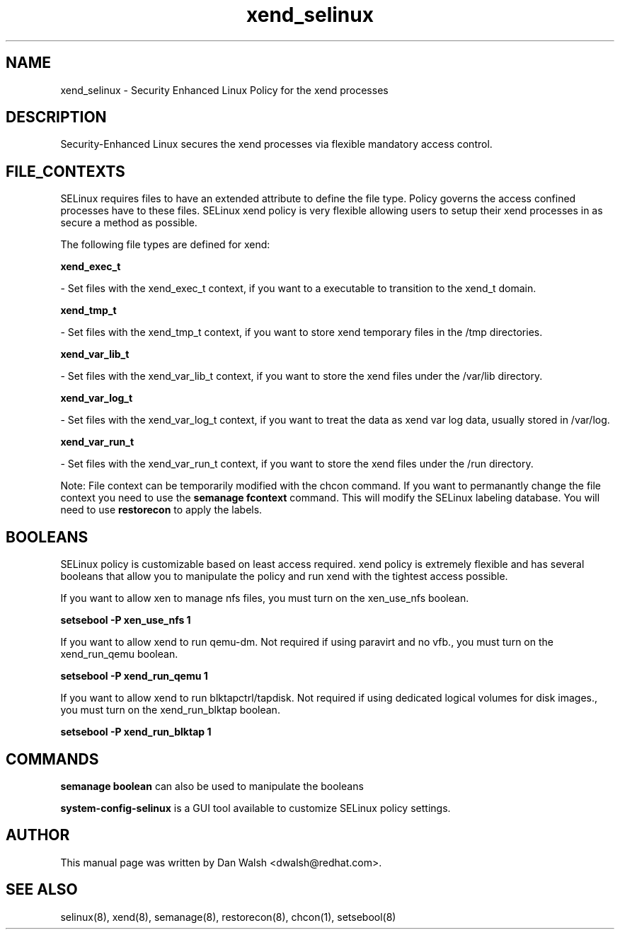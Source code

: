 .TH  "xend_selinux"  "8"  "16 Feb 2012" "dwalsh@redhat.com" "xend Selinux Policy documentation"
.SH "NAME"
xend_selinux \- Security Enhanced Linux Policy for the xend processes
.SH "DESCRIPTION"

Security-Enhanced Linux secures the xend processes via flexible mandatory access
control.  
.SH FILE_CONTEXTS
SELinux requires files to have an extended attribute to define the file type. 
Policy governs the access confined processes have to these files. 
SELinux xend policy is very flexible allowing users to setup their xend processes in as secure a method as possible.
.PP 
The following file types are defined for xend:


.EX
.B xend_exec_t 
.EE

- Set files with the xend_exec_t context, if you want to a executable to transition to the xend_t domain.


.EX
.B xend_tmp_t 
.EE

- Set files with the xend_tmp_t context, if you want to store xend temporary files in the /tmp directories.


.EX
.B xend_var_lib_t 
.EE

- Set files with the xend_var_lib_t context, if you want to store the xend files under the /var/lib directory.


.EX
.B xend_var_log_t 
.EE

- Set files with the xend_var_log_t context, if you want to treat the data as xend var log data, usually stored in /var/log.


.EX
.B xend_var_run_t 
.EE

- Set files with the xend_var_run_t context, if you want to store the xend files under the /run directory.

Note: File context can be temporarily modified with the chcon command.  If you want to permanantly change the file context you need to use the 
.B semanage fcontext 
command.  This will modify the SELinux labeling database.  You will need to use
.B restorecon
to apply the labels.

.SH BOOLEANS
SELinux policy is customizable based on least access required.  xend policy is extremely flexible and has several booleans that allow you to manipulate the policy and run xend with the tightest access possible.


.PP
If you want to allow xen to manage nfs files, you must turn on the xen_use_nfs boolean.

.EX
.B setsebool -P xen_use_nfs 1
.EE

.PP
If you want to allow xend to run qemu-dm. Not required if using paravirt and no vfb., you must turn on the xend_run_qemu boolean.

.EX
.B setsebool -P xend_run_qemu 1
.EE

.PP
If you want to allow xend to run blktapctrl/tapdisk. Not required if using dedicated logical volumes for disk images., you must turn on the xend_run_blktap boolean.

.EX
.B setsebool -P xend_run_blktap 1
.EE

.SH "COMMANDS"

.B semanage boolean
can also be used to manipulate the booleans

.PP
.B system-config-selinux 
is a GUI tool available to customize SELinux policy settings.

.SH AUTHOR	
This manual page was written by Dan Walsh <dwalsh@redhat.com>.

.SH "SEE ALSO"
selinux(8), xend(8), semanage(8), restorecon(8), chcon(1), setsebool(8)